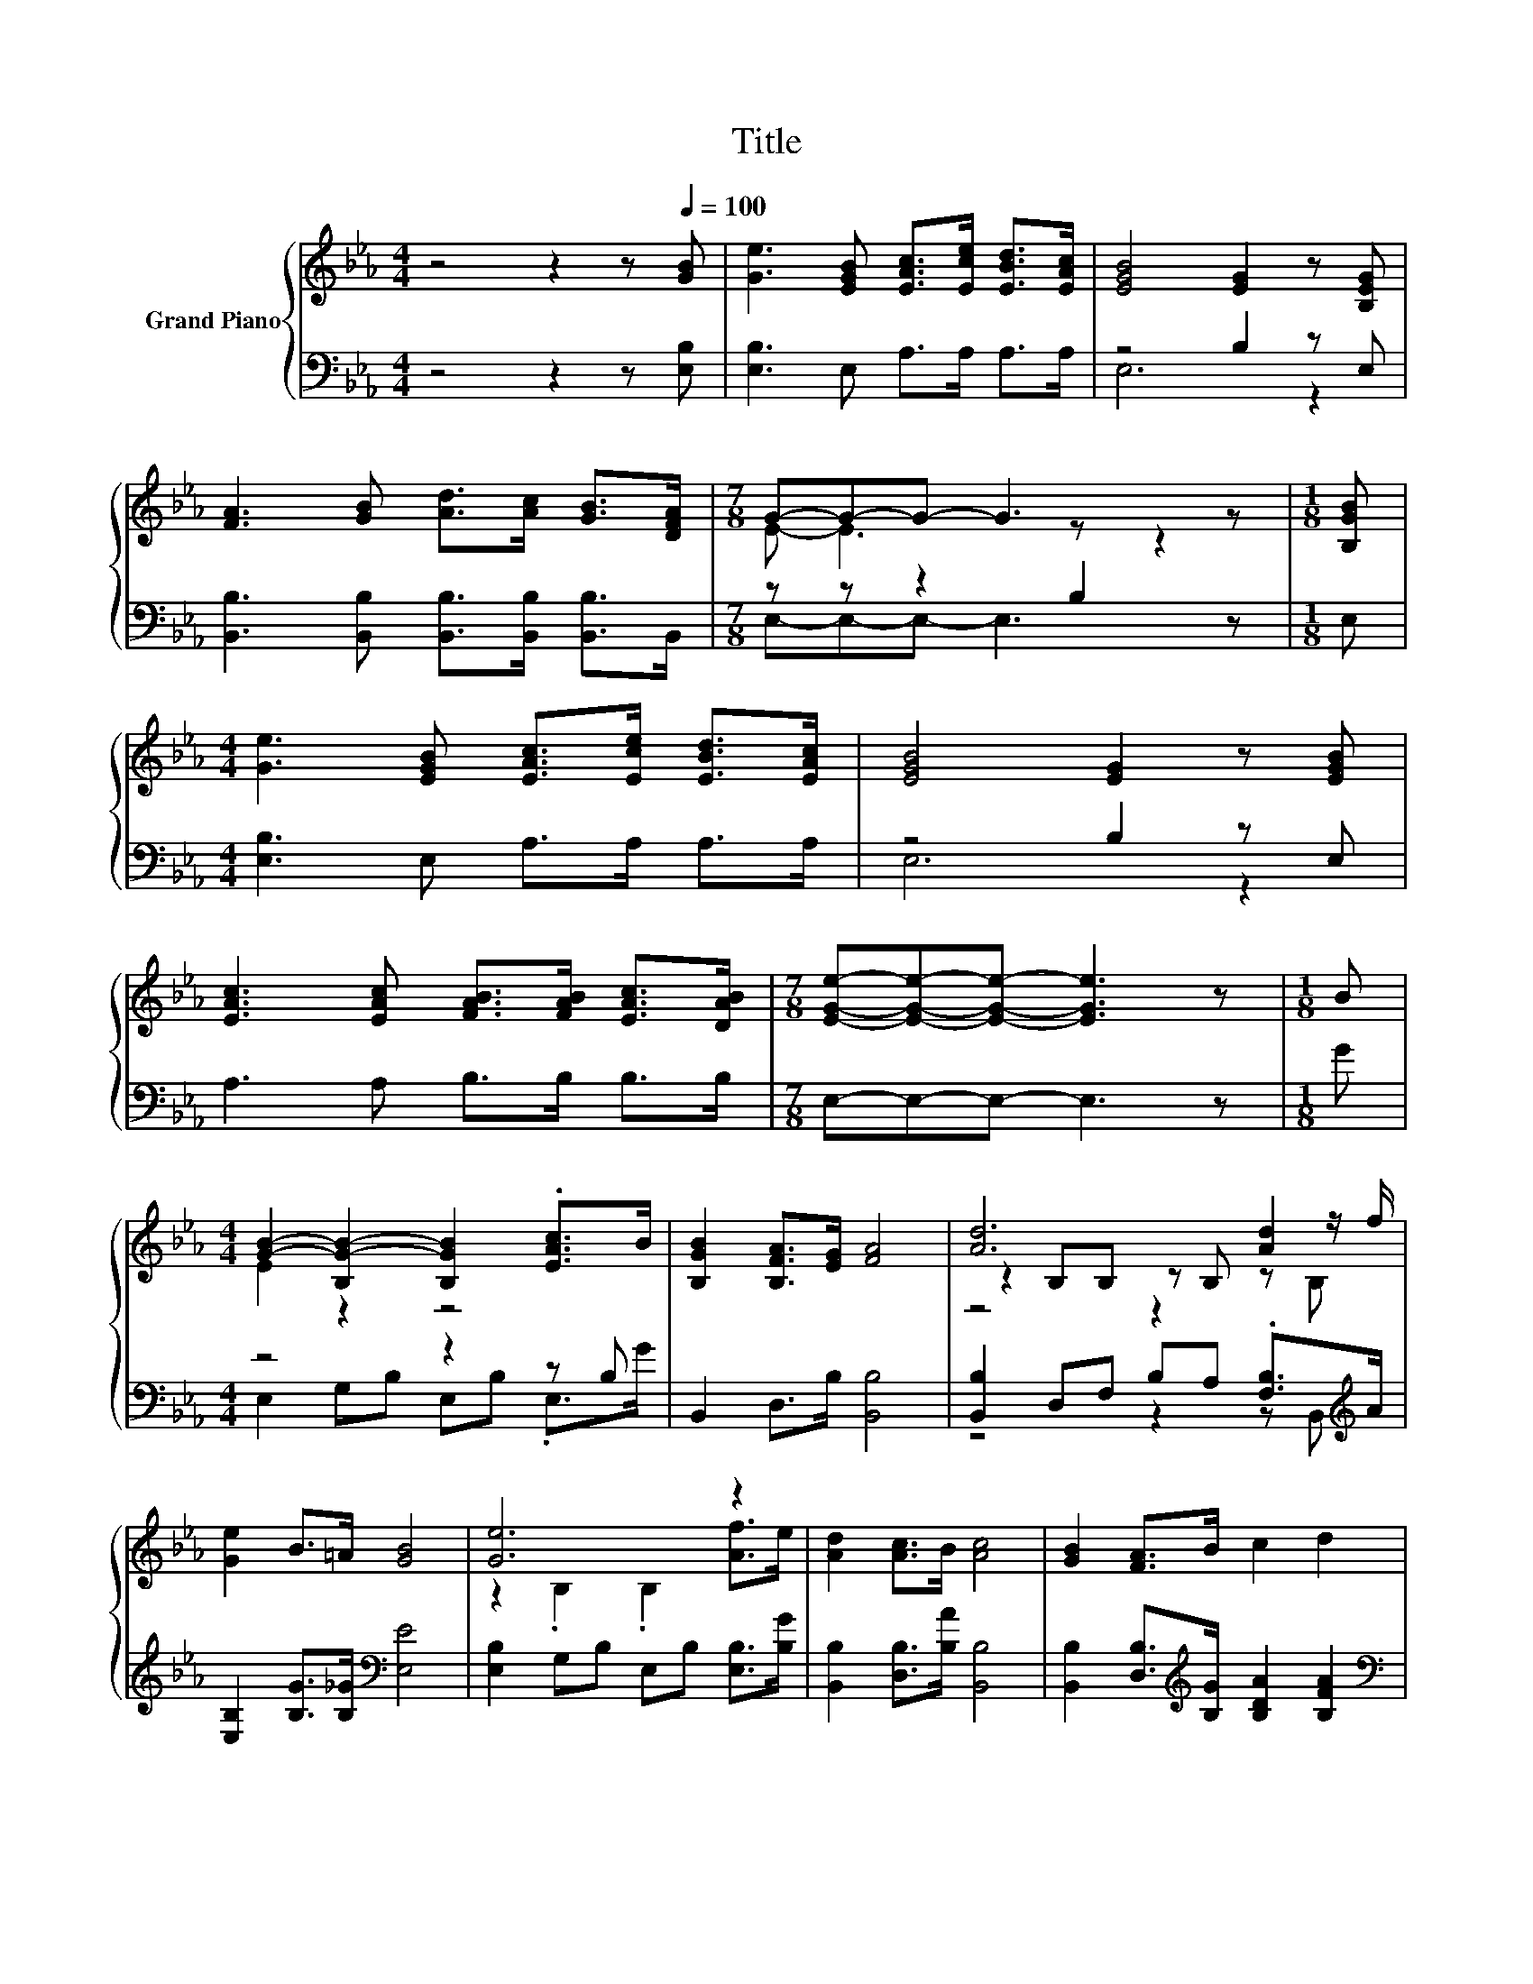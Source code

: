 X:1
T:Title
%%score { ( 1 4 5 ) | ( 2 3 ) }
L:1/8
M:4/4
K:Eb
V:1 treble nm="Grand Piano"
V:4 treble 
V:5 treble 
V:2 bass 
V:3 bass 
V:1
 z4 z2 z[Q:1/4=100] [GB] | [Ge]3 [EGB] [EAc]>[Ece] [EBd]>[EAc] | [EGB]4 [EG]2 z [B,EG] | %3
 [FA]3 [GB] [Ad]>[Ac] [GB]>[DFA] |[M:7/8] G-G-G- G3 z |[M:1/8] [B,GB] | %6
[M:4/4] [Ge]3 [EGB] [EAc]>[Ece] [EBd]>[EAc] | [EGB]4 [EG]2 z [EGB] | %8
 [EAc]3 [EAc] [FAB]>[FAB] [EAc]>[DAB] |[M:7/8] [EGe]-[EGe]-[EGe]- [EGe]3 z |[M:1/8] B | %11
[M:4/4] [GB]2- [B,G-B-]2 [B,GB]2 .[EAc]>B | [B,GB]2 [B,FA]>[EG] [FA]4 | [Ad]6 [Ad]2 | %14
 [Ge]2 B>=A [GB]4 | [Ge]6 z2 | [Ad]2 [Ac]>B [Ac]4 | [GB]2 [FA]>B c2 d2 | %18
[M:7/8] [Ge]-[Ge]-[Ge]- [Ge]3 z |] %19
V:2
 z4 z2 z [E,B,] | [E,B,]3 E, A,>A, A,>A, | z4 B,2 z E, | %3
 [B,,B,]3 [B,,B,] [B,,B,]>[B,,B,] [B,,B,]>B,, |[M:7/8] z z z2 B,2 z |[M:1/8] E, | %6
[M:4/4] [E,B,]3 E, A,>A, A,>A, | z4 B,2 z E, | A,3 A, B,>B, B,>B, |[M:7/8] E,-E,-E,- E,3 z | %10
[M:1/8] G |[M:4/4] z4 z2 z B, | B,,2 D,>B, [B,,B,]4 | [B,,B,]2 D,F, B,A, .[F,B,]>[K:treble]A | %14
 [E,B,]2 [B,G]>[B,_G][K:bass] [E,E]4 | [E,B,]2 G,B, E,B, [E,B,]>[B,G] | %16
 [B,,B,]2 [D,B,]>[B,A] [B,,B,]4 | [B,,B,]2 [D,B,]>[K:treble][B,G] [B,DA]2 [B,FA]2 | %18
[M:7/8][K:bass] [E,E]-[E,E]-[E,E]- [E,E]3 z |] %19
V:3
 x8 | x8 | E,6 z2 | x8 |[M:7/8] E,-E,-E,- E,3 z |[M:1/8] x |[M:4/4] x8 | E,6 z2 | x8 |[M:7/8] x7 | %10
[M:1/8] x |[M:4/4] E,2 G,B, E,B, .E,>G | x8 | z4 z2 z B,,[K:treble] | x4[K:bass] x4 | x8 | x8 | %17
 x7/2[K:treble] x9/2 |[M:7/8][K:bass] x7 |] %19
V:4
 x8 | x8 | x8 | x8 |[M:7/8] E- E3 z z2 |[M:1/8] x |[M:4/4] x8 | x8 | x8 |[M:7/8] x7 |[M:1/8] x | %11
[M:4/4] E2 z2 z4 | x8 | z2 B,B, z B, z z/ f/ | x8 | z2 .B,2 .B,2 [Af]>e | x8 | x8 |[M:7/8] x7 |] %19
V:5
 x8 | x8 | x8 | x8 |[M:7/8] x7 |[M:1/8] x |[M:4/4] x8 | x8 | x8 |[M:7/8] x7 |[M:1/8] x | %11
[M:4/4] x8 | x8 | z4 z2 z B, | x8 | x8 | x8 | x8 |[M:7/8] x7 |] %19

